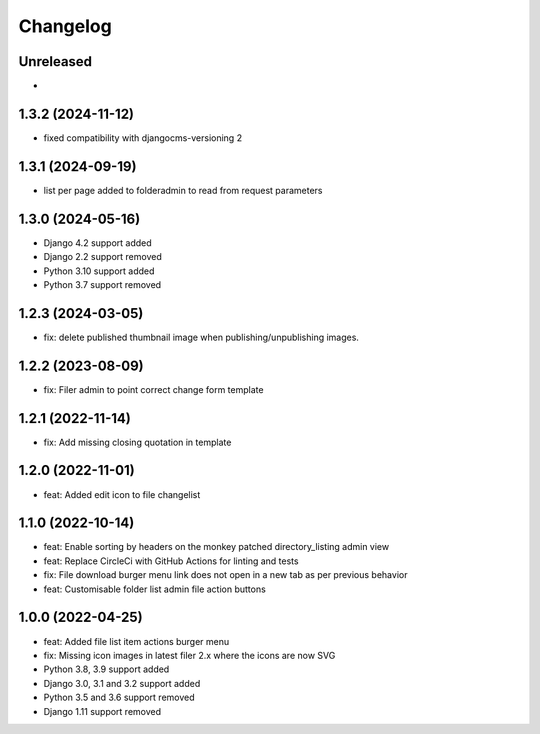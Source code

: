 =========
Changelog
=========

Unreleased
==========
* 

1.3.2 (2024-11-12)
==========
* fixed compatibility with djangocms-versioning 2
  
1.3.1 (2024-09-19)
==========
* list per page added to folderadmin to read from request parameters

1.3.0 (2024-05-16)
==========
* Django 4.2 support added
* Django 2.2 support removed
* Python 3.10 support added
* Python 3.7 support removed

1.2.3 (2024-03-05)
==========
* fix: delete published thumbnail image when publishing/unpublishing images.
  
1.2.2 (2023-08-09)
==========
* fix: Filer admin to point correct change form template

1.2.1 (2022-11-14)
==================
* fix: Add missing closing quotation in template

1.2.0 (2022-11-01)
==================
* feat: Added edit icon to file changelist

1.1.0 (2022-10-14)
==========
* feat: Enable sorting by headers on the monkey patched directory_listing admin view
* feat: Replace CircleCi with GitHub Actions for linting and tests
* fix: File download burger menu link does not open in a new tab as per previous behavior
* feat: Customisable folder list admin file action buttons

1.0.0 (2022-04-25)
==================
* feat: Added file list item actions burger menu
* fix: Missing icon images in latest filer 2.x where the icons are now SVG
* Python 3.8, 3.9 support added
* Django 3.0, 3.1 and 3.2 support added
* Python 3.5 and 3.6 support removed
* Django 1.11 support removed
